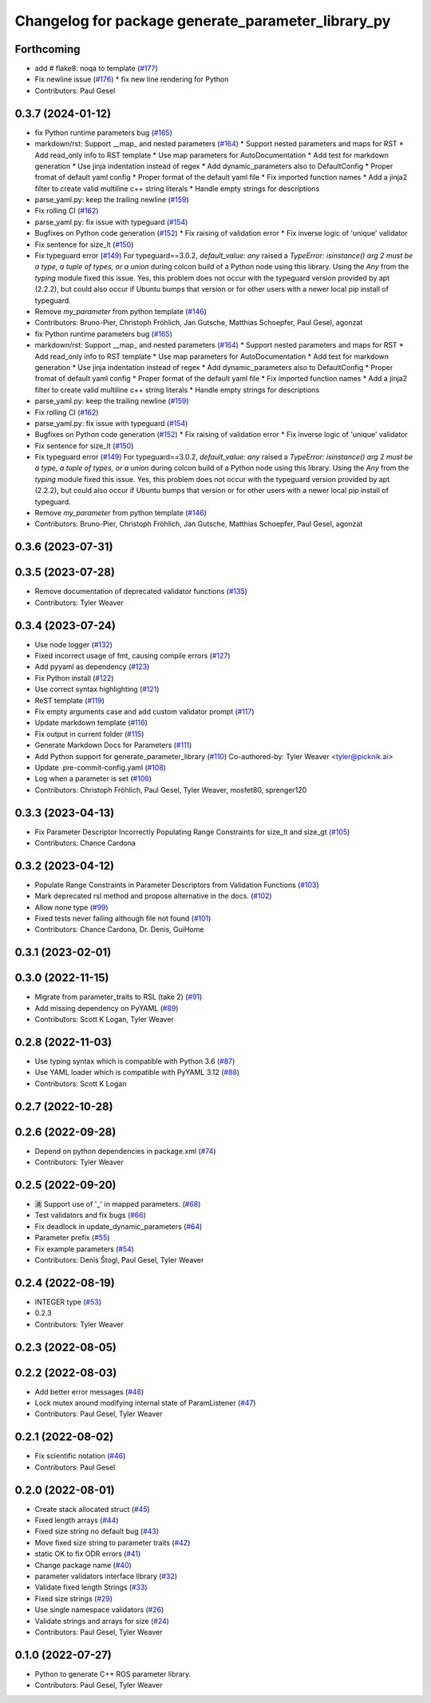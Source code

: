 ^^^^^^^^^^^^^^^^^^^^^^^^^^^^^^^^^^^^^^^^^^^^^^^^^^^
Changelog for package generate_parameter_library_py
^^^^^^^^^^^^^^^^^^^^^^^^^^^^^^^^^^^^^^^^^^^^^^^^^^^

Forthcoming
-----------
* add # flake8: noqa to template (`#177 <https://github.com/PickNikRobotics/generate_parameter_library/issues/177>`_)
* Fix newline issue (`#176 <https://github.com/PickNikRobotics/generate_parameter_library/issues/176>`_)
  * fix new line rendering for Python
* Contributors: Paul Gesel

0.3.7 (2024-01-12)
------------------
* fix Python runtime parameters bug (`#165 <https://github.com/PickNikRobotics/generate_parameter_library/issues/165>`_)
* markdown/rst: Support __map\_ and nested parameters (`#164 <https://github.com/PickNikRobotics/generate_parameter_library/issues/164>`_)
  * Support nested parameters and maps for RST
  * Add read_only info to RST template
  * Use map parameters for AutoDocumentation
  * Add test for markdown generation
  * Use jinja indentation instead of regex
  * Add dynamic_parameters also to DefaultConfig
  * Proper fromat of default yaml config
  * Proper format of the default yaml file
  * Fix imported function names
  * Add a jinja2 filter to create valid multiline c++ string literals
  * Handle empty strings for descriptions
* parse_yaml.py: keep the trailing newline (`#159 <https://github.com/PickNikRobotics/generate_parameter_library/issues/159>`_)
* Fix rolling CI (`#162 <https://github.com/PickNikRobotics/generate_parameter_library/issues/162>`_)
* parse_yaml.py: fix issue with typeguard (`#154 <https://github.com/PickNikRobotics/generate_parameter_library/issues/154>`_)
* Bugfixes on Python code generation (`#152 <https://github.com/PickNikRobotics/generate_parameter_library/issues/152>`_)
  * Fix raising of validation error
  * Fix inverse logic of 'unique' validator
* Fix sentence for size_lt (`#150 <https://github.com/PickNikRobotics/generate_parameter_library/issues/150>`_)
* Fix typeguard error (`#149 <https://github.com/PickNikRobotics/generate_parameter_library/issues/149>`_)
  For typeguard==3.0.2, `default_value: any` raised a `TypeError: isinstance() arg 2 must be a type, a tuple of types, or a union` during colcon build of a Python node using this library.
  Using the `Any` from the `typing` module fixed this issue.
  Yes, this problem does not occur with the typeguard version provided by apt (2.2.2), but could also occur if Ubuntu bumps that version or for other users with a newer local pip install of typeguard.
* Remove `my_parameter` from python template (`#146 <https://github.com/PickNikRobotics/generate_parameter_library/issues/146>`_)
* Contributors: Bruno-Pier, Christoph Fröhlich, Jan Gutsche, Matthias Schoepfer, Paul Gesel, agonzat

* fix Python runtime parameters bug (`#165 <https://github.com/PickNikRobotics/generate_parameter_library/issues/165>`_)
* markdown/rst: Support __map\_ and nested parameters (`#164 <https://github.com/PickNikRobotics/generate_parameter_library/issues/164>`_)
  * Support nested parameters and maps for RST
  * Add read_only info to RST template
  * Use map parameters for AutoDocumentation
  * Add test for markdown generation
  * Use jinja indentation instead of regex
  * Add dynamic_parameters also to DefaultConfig
  * Proper fromat of default yaml config
  * Proper format of the default yaml file
  * Fix imported function names
  * Add a jinja2 filter to create valid multiline c++ string literals
  * Handle empty strings for descriptions
* parse_yaml.py: keep the trailing newline (`#159 <https://github.com/PickNikRobotics/generate_parameter_library/issues/159>`_)
* Fix rolling CI (`#162 <https://github.com/PickNikRobotics/generate_parameter_library/issues/162>`_)
* parse_yaml.py: fix issue with typeguard (`#154 <https://github.com/PickNikRobotics/generate_parameter_library/issues/154>`_)
* Bugfixes on Python code generation (`#152 <https://github.com/PickNikRobotics/generate_parameter_library/issues/152>`_)
  * Fix raising of validation error
  * Fix inverse logic of 'unique' validator
* Fix sentence for size_lt (`#150 <https://github.com/PickNikRobotics/generate_parameter_library/issues/150>`_)
* Fix typeguard error (`#149 <https://github.com/PickNikRobotics/generate_parameter_library/issues/149>`_)
  For typeguard==3.0.2, `default_value: any` raised a `TypeError: isinstance() arg 2 must be a type, a tuple of types, or a union` during colcon build of a Python node using this library.
  Using the `Any` from the `typing` module fixed this issue.
  Yes, this problem does not occur with the typeguard version provided by apt (2.2.2), but could also occur if Ubuntu bumps that version or for other users with a newer local pip install of typeguard.
* Remove `my_parameter` from python template (`#146 <https://github.com/PickNikRobotics/generate_parameter_library/issues/146>`_)
* Contributors: Bruno-Pier, Christoph Fröhlich, Jan Gutsche, Matthias Schoepfer, Paul Gesel, agonzat

0.3.6 (2023-07-31)
------------------

0.3.5 (2023-07-28)
------------------
* Remove documentation of deprecated validator functions (`#135 <https://github.com/PickNikRobotics/generate_parameter_library/issues/135>`_)
* Contributors: Tyler Weaver

0.3.4 (2023-07-24)
------------------
* Use node logger (`#132 <https://github.com/PickNikRobotics/generate_parameter_library/issues/132>`_)
* Fixed incorrect usage of fmt, causing compile errors (`#127 <https://github.com/PickNikRobotics/generate_parameter_library/issues/127>`_)
* Add pyyaml as dependency (`#123 <https://github.com/PickNikRobotics/generate_parameter_library/issues/123>`_)
* Fix Python install (`#122 <https://github.com/PickNikRobotics/generate_parameter_library/issues/122>`_)
* Use correct syntax highlighting (`#121 <https://github.com/PickNikRobotics/generate_parameter_library/issues/121>`_)
* ReST template (`#119 <https://github.com/PickNikRobotics/generate_parameter_library/issues/119>`_)
* Fix empty arguments case and add custom validator prompt (`#117 <https://github.com/PickNikRobotics/generate_parameter_library/issues/117>`_)
* Update markdown template (`#116 <https://github.com/PickNikRobotics/generate_parameter_library/issues/116>`_)
* Fix output in current folder (`#115 <https://github.com/PickNikRobotics/generate_parameter_library/issues/115>`_)
* Generate Markdown Docs for Parameters  (`#111 <https://github.com/PickNikRobotics/generate_parameter_library/issues/111>`_)
* Add Python support for generate_parameter_library (`#110 <https://github.com/PickNikRobotics/generate_parameter_library/issues/110>`_)
  Co-authored-by: Tyler Weaver <tyler@picknik.ai>
* Update .pre-commit-config.yaml (`#108 <https://github.com/PickNikRobotics/generate_parameter_library/issues/108>`_)
* Log when a parameter is set (`#106 <https://github.com/PickNikRobotics/generate_parameter_library/issues/106>`_)
* Contributors: Christoph Fröhlich, Paul Gesel, Tyler Weaver, mosfet80, sprenger120

0.3.3 (2023-04-13)
------------------
* Fix Parameter Descriptor Incorrectly Populating Range Constraints for size_lt and size_gt (`#105 <https://github.com/PickNikRobotics/generate_parameter_library/issues/105>`_)
* Contributors: Chance Cardona

0.3.2 (2023-04-12)
------------------
* Populate Range Constraints in Parameter Descriptors from Validation Functions (`#103 <https://github.com/PickNikRobotics/generate_parameter_library/issues/103>`_)
* Mark deprecated rsl method and propose alternative in the docs. (`#102 <https://github.com/PickNikRobotics/generate_parameter_library/issues/102>`_)
* Allow none type (`#99 <https://github.com/PickNikRobotics/generate_parameter_library/issues/99>`_)
* Fixed tests never failing although file not found (`#101 <https://github.com/PickNikRobotics/generate_parameter_library/issues/101>`_)
* Contributors: Chance Cardona, Dr. Denis, GuiHome

0.3.1 (2023-02-01)
------------------

0.3.0 (2022-11-15)
------------------
* Migrate from parameter_traits to RSL (take 2) (`#91 <https://github.com/PickNikRobotics/generate_parameter_library/issues/91>`_)
* Add missing dependency on PyYAML (`#89 <https://github.com/PickNikRobotics/generate_parameter_library/issues/89>`_)
* Contributors: Scott K Logan, Tyler Weaver

0.2.8 (2022-11-03)
------------------
* Use typing syntax which is compatible with Python 3.6 (`#87 <https://github.com/PickNikRobotics/generate_parameter_library/issues/87>`_)
* Use YAML loader which is compatible with PyYAML 3.12 (`#88 <https://github.com/PickNikRobotics/generate_parameter_library/issues/88>`_)
* Contributors: Scott K Logan

0.2.7 (2022-10-28)
------------------

0.2.6 (2022-09-28)
------------------
* Depend on python dependencies in package.xml (`#74 <https://github.com/PickNikRobotics/generate_parameter_library/issues/74>`_)
* Contributors: Tyler Weaver

0.2.5 (2022-09-20)
------------------
* 🈵 Support use of '_' in mapped parameters. (`#68 <https://github.com/PickNikRobotics/generate_parameter_library/issues/68>`_)
* Test validators and fix bugs (`#66 <https://github.com/PickNikRobotics/generate_parameter_library/issues/66>`_)
* Fix deadlock in update_dynamic_parameters (`#64 <https://github.com/PickNikRobotics/generate_parameter_library/issues/64>`_)
* Parameter prefix (`#55 <https://github.com/PickNikRobotics/generate_parameter_library/issues/55>`_)
* Fix example parameters (`#54 <https://github.com/PickNikRobotics/generate_parameter_library/issues/54>`_)
* Contributors: Denis Štogl, Paul Gesel, Tyler Weaver

0.2.4 (2022-08-19)
------------------
* INTEGER type (`#53 <https://github.com/PickNikRobotics/generate_parameter_library/issues/53>`_)
* 0.2.3
* Contributors: Tyler Weaver

0.2.3 (2022-08-05)
------------------

0.2.2 (2022-08-03)
------------------
* Add better error messages (`#48 <https://github.com/PickNikRobotics/generate_parameter_library/issues/48>`_)
* Lock mutex around modifying internal state of ParamListener (`#47 <https://github.com/PickNikRobotics/generate_parameter_library/issues/47>`_)
* Contributors: Paul Gesel, Tyler Weaver

0.2.1 (2022-08-02)
------------------
* Fix scientific notation (`#46 <https://github.com/PickNikRobotics/generate_parameter_library/issues/46>`_)
* Contributors: Paul Gesel

0.2.0 (2022-08-01)
------------------
* Create stack allocated struct (`#45 <https://github.com/PickNikRobotics/generate_parameter_library/issues/45>`_)
* Fixed length arrays (`#44 <https://github.com/PickNikRobotics/generate_parameter_library/issues/44>`_)
* Fixed size string no default bug (`#43 <https://github.com/PickNikRobotics/generate_parameter_library/issues/43>`_)
* Move fixed size string to parameter traits (`#42 <https://github.com/PickNikRobotics/generate_parameter_library/issues/42>`_)
* static OK to fix ODR errors (`#41 <https://github.com/PickNikRobotics/generate_parameter_library/issues/41>`_)
* Change package name (`#40 <https://github.com/PickNikRobotics/generate_parameter_library/issues/40>`_)
* parameter validators interface library (`#32 <https://github.com/PickNikRobotics/generate_parameter_library/issues/32>`_)
* Validate fixed length Strings (`#33 <https://github.com/PickNikRobotics/generate_parameter_library/issues/33>`_)
* Fixed size strings (`#29 <https://github.com/PickNikRobotics/generate_parameter_library/issues/29>`_)
* Use single namespace validators (`#26 <https://github.com/PickNikRobotics/generate_parameter_library/issues/26>`_)
* Validate strings and arrays for size (`#24 <https://github.com/PickNikRobotics/generate_parameter_library/issues/24>`_)
* Contributors: Paul Gesel, Tyler Weaver

0.1.0 (2022-07-27)
------------------
* Python to generate C++ ROS parameter library.
* Contributors: Paul Gesel, Tyler Weaver
